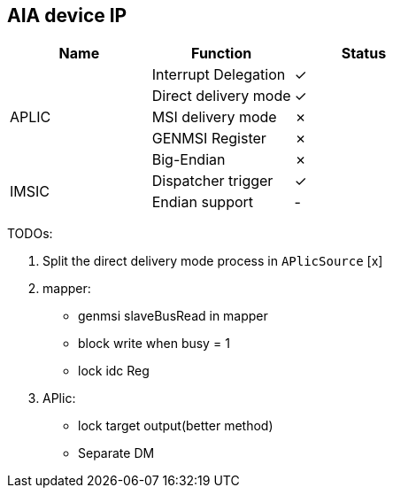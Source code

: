 
== AIA device IP

|===
| Name | Function | Status

.5+| APLIC
| Interrupt Delegation
| ✓

| Direct delivery mode
| ✓

| MSI delivery mode
| ✗

| GENMSI Register
| ✗

| Big-Endian
| ✗

.2+| IMSIC
| Dispatcher trigger
| ✓

| Endian support
| -

|===

TODOs:

1. Split the direct delivery mode process in `APlicSource` [x]

2. mapper:

   - genmsi slaveBusRead in mapper

   - block write when busy = 1

   - lock idc Reg

3. APlic:

   - lock target output(better method)

   - Separate DM
